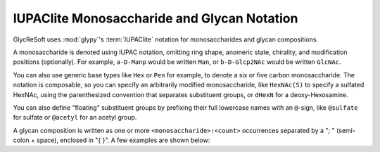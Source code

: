 .. _iupaclite:

IUPAClite Monosaccharide and Glycan Notation
--------------------------------------------

GlycReSoft uses :mod:`glypy`'s :term:`IUPAClite` notation for monosaccharides and glycan compositions.

A monosaccharide is denoted using IUPAC notation, omitting ring shape, anomeric state, chirality,
and modification positions (optionally). For example, ``a-D-Manp`` would be written ``Man``, or
``b-D-Glcp2NAc`` would be written ``GlcNAc``.

You can also use generic base types like ``Hex`` or ``Pen`` for example, to denote a six or five
carbon monosaccharide. The notation is composable, so you can specify an arbitrarily modified
monosaccharide, like ``HexNAc(S)`` to specify a sulfated HexNAc, using the parenthesized convention
that separates substituent groups, or ``dHexN`` for a deoxy-Hexosamine.

You can also define "floating" substituent groups by prefixing their full lowercase
names with an ``@``-sign, like ``@sulfate`` for sulfate or ``@acetyl`` for an acetyl group.

A glycan composition is written as one or more ``<monosaccharide>:<count>`` occurrences separated by
a "; " (semi-colon + space), enclosed in "{ }". A few examples are shown below:

.. code-block:: python
    :caption: IUPAClite glycan compositions

    {Hex:5; HexNAc:4; Neu5Ac:1}
    {Hex:5; HexNAc:4; Neu5Ac:2}
    {Fuc:1; Hex:5; HexNAc:4; Neu5Ac:2}
    {Fuc:2; Hex:6; HexNAc:5; Neu5Ac:1}
    {Fuc:1; Hex:6; HexNAc:5; Neu5Ac:2}
